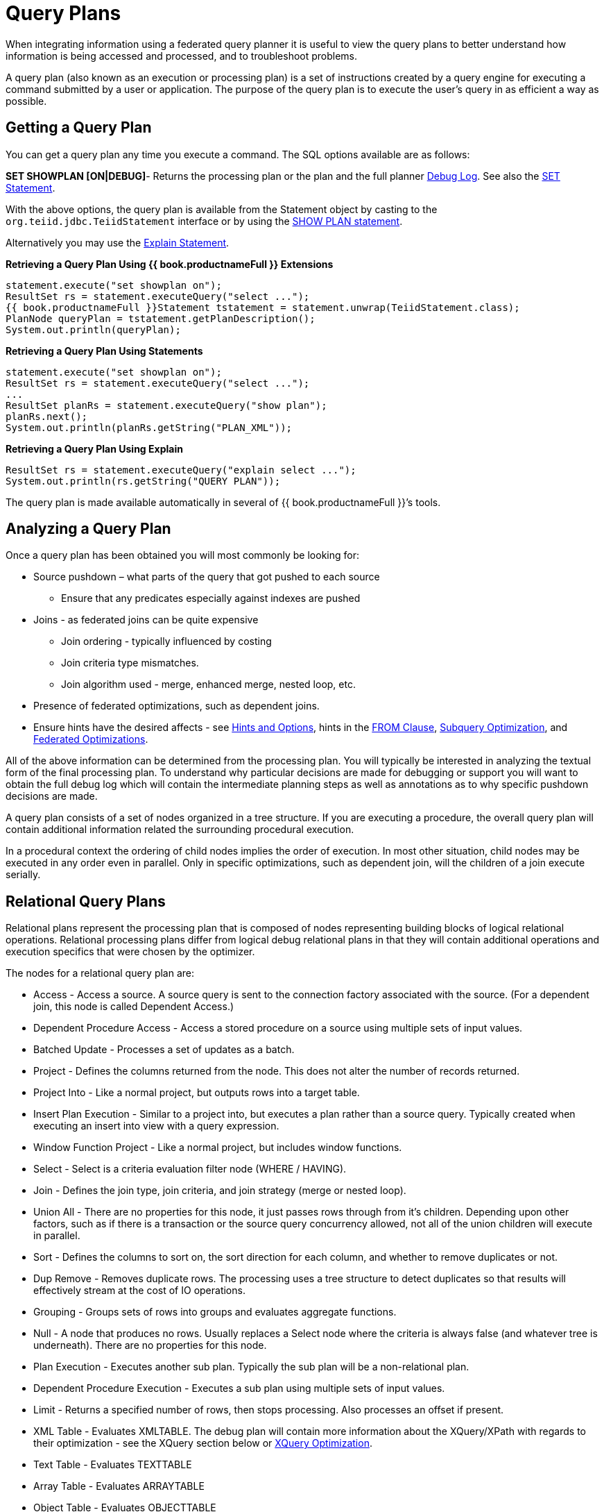 
= Query Plans

When integrating information using a federated query planner it is useful to view the query plans to better understand how information is being accessed and processed, and to troubleshoot problems.

A query plan (also known as an execution or processing plan) is a set of instructions created by a query engine for executing a command submitted by a user or application. The purpose of the query plan is to execute the user’s query in as efficient a way as possible.

== Getting a Query Plan

You can get a query plan any time you execute a command. The SQL options available are as follows:

*SET SHOWPLAN [ON|DEBUG]*- Returns the processing plan or the plan and the full planner link:Query_Planner.adoc#_reading_a_debug_plan[Debug Log]. See also the link:../client-dev/SET_Statement.adoc[SET Statement].

With the above options, the query plan is available from the Statement object by casting to the `org.teiid.jdbc.TeiidStatement` interface or by using the link:../client-dev/SHOW_Statement.adoc[SHOW PLAN statement].

Alternatively you may use the link:Explain_Statement.adoc[Explain Statement].

[source,java]
.**Retrieving a Query Plan Using {{ book.productnameFull }} Extensions**
----
statement.execute("set showplan on");
ResultSet rs = statement.executeQuery("select ...");
{{ book.productnameFull }}Statement tstatement = statement.unwrap(TeiidStatement.class);
PlanNode queryPlan = tstatement.getPlanDescription();
System.out.println(queryPlan);
----

[source,java]
.**Retrieving a Query Plan Using Statements**
----
statement.execute("set showplan on");
ResultSet rs = statement.executeQuery("select ...");
...
ResultSet planRs = statement.executeQuery("show plan");
planRs.next();
System.out.println(planRs.getString("PLAN_XML"));
----

[source,java]
.**Retrieving a Query Plan Using Explain**
----
ResultSet rs = statement.executeQuery("explain select ...");
System.out.println(rs.getString("QUERY PLAN"));
----

The query plan is made available automatically in several of {{ book.productnameFull }}’s tools.

== Analyzing a Query Plan

Once a query plan has been obtained you will most commonly be looking for:

* Source pushdown – what parts of the query that got pushed to each source
** Ensure that any predicates especially against indexes are pushed

* Joins - as federated joins can be quite expensive
** Join ordering - typically influenced by costing
** Join criteria type mismatches.
** Join algorithm used - merge, enhanced merge, nested loop, etc.

* Presence of federated optimizations, such as dependent joins.

* Ensure hints have the desired affects - see link:../caching/Hints_and_Options.adoc[Hints and Options], hints in the link:FROM_Clause.adoc[FROM Clause], link:Subquery_Optimization.adoc[Subquery Optimization], and link:Federated_Optimizations.adoc[Federated Optimizations].

All of the above information can be determined from the processing plan. You will typically be interested in analyzing the textual form of the final processing plan. To understand why particular decisions are made for debugging or support you will want to obtain the full debug log which will contain the intermediate planning steps as well as annotations as to why specific pushdown decisions are made.

A query plan consists of a set of nodes organized in a tree structure. If you are executing a procedure, the overall query plan will contain additional information related the surrounding procedural execution.

In a procedural context the ordering of child nodes implies the order of execution. In most other situation, child nodes may be executed in any order even in parallel. Only in specific optimizations, such as dependent join, will the children of a join execute serially.

== Relational Query Plans

Relational plans represent the processing plan that is composed of nodes representing building blocks of logical relational operations. Relational processing plans differ from logical debug relational plans in that they will contain additional operations and execution specifics that were chosen by the optimizer.

The nodes for a relational query plan are:

* Access - Access a source. A source query is sent to the connection factory associated with the source. (For a dependent join, this node is called Dependent Access.)
* Dependent Procedure Access - Access a stored procedure on a source using multiple sets of input values.
* Batched Update - Processes a set of updates as a batch.
* Project - Defines the columns returned from the node. This does not alter the number of records returned.
* Project Into - Like a normal project, but outputs rows into a target table.
* Insert Plan Execution - Similar to a project into, but executes a plan rather than a source query. Typically created when executing an insert into view with a query expression.
* Window Function Project - Like a normal project, but includes window functions.
* Select - Select is a criteria evaluation filter node (WHERE / HAVING).
* Join - Defines the join type, join criteria, and join strategy (merge or nested loop).
* Union All - There are no properties for this node, it just passes rows through from it’s children. Depending upon other factors, such as if there is a transaction or the source query concurrency allowed, not all of the union children will execute in parallel.
* Sort - Defines the columns to sort on, the sort direction for each column, and whether to remove duplicates or not.
* Dup Remove - Removes duplicate rows. The processing uses a tree structure to detect duplicates so that results will effectively stream at the cost of IO operations.
* Grouping - Groups sets of rows into groups and evaluates aggregate functions.
* Null - A node that produces no rows. Usually replaces a Select node where the criteria is always false (and whatever tree is underneath). There are no properties for this node.
* Plan Execution - Executes another sub plan. Typically the sub plan will be a non-relational plan.
* Dependent Procedure Execution - Executes a sub plan using multiple sets of input values.
* Limit - Returns a specified number of rows, then stops processing. Also processes an offset if present.
* XML Table - Evaluates XMLTABLE. The debug plan will contain more information about the XQuery/XPath with regards to their optimization - see the XQuery section below or link:XQuery_Optimization.adoc[XQuery Optimization].
* Text Table - Evaluates TEXTTABLE
* Array Table - Evaluates ARRAYTABLE
* Object Table - Evaluates OBJECTTABLE

=== Node Statistics

Every node has a set of statistics that are output. These can be used to determine the amount of data flowing through the node. Before execution a processor plan will not contain node statistics. Also the statistics are updated as the plan is processed, so typically you’ll want the final statistics after all rows have been processed by the client.

|===
|Statistic |Description |Units

|Node Output Rows
|Number of records output from the node
|count

|Node Next Batch Process Time
|Time processing in this node only
|millisec

|Node Cumulative Next Batch Process Time
|Time processing in this node + child nodes
|millisec

|Node Cumulative Process Time
|Elapsed time from beginning of processing to end
|millisec

|Node Next Batch Calls
|Number of times a node was called for processing
|count

|Node Blocks
|Number of times a blocked exception was thrown by this node or a child
|count
|===

In addition to node statistics, some nodes display cost estimates computed at the node.

|===
|Cost Estimates |Description |Units

|Estimated Node Cardinality
|Estimated number of records that will be output from the node; -1 if unknown
|count
|===

The root node will display additional information.

|===
|Top level Statistics |Description |Units

|Data Bytes Sent
|The size of the serialized data result (row and lob values) sent to the client
|bytes
|===

=== Reading a Processor Plan

The query processor plan can be obtained in a plain text or xml format. The plan text format is typically easier to read, while the xml format is easier to process by tooling. When possible tooling should be used to examine the plans as the tree structures can be deeply nested.

Data flows from the leafs of the tree to the root. Sub plans for procedure execution can be shown inline, and are differentiated by different indentation. Given a user query of `SELECT pm1.g1.e1, pm1.g2.e2, pm1.g3.e3 from pm1.g1 inner join (pm1.g2 left outer join pm1.g3 on pm1.g2.e1=pm1.g3.e1) on pm1.g1.e1=pm1.g3.e1`, the text for a processor plan that does not push down the joins would look like:

[source,xml]
----
ProjectNode
  + Output Columns:
    0: e1 (string)
    1: e2 (integer)
    2: e3 (boolean)
  + Cost Estimates:Estimated Node Cardinality: -1.0
  + Child 0:
    JoinNode
      + Output Columns:
        0: e1 (string)
        1: e2 (integer)
        2: e3 (boolean)
      + Cost Estimates:Estimated Node Cardinality: -1.0
      + Child 0:
        JoinNode
          + Output Columns:
            0: e1 (string)
            1: e1 (string)
            2: e3 (boolean)
          + Cost Estimates:Estimated Node Cardinality: -1.0
          + Child 0:
            AccessNode
              + Output Columns:e1 (string)
              + Cost Estimates:Estimated Node Cardinality: -1.0
              + Query:SELECT g_0.e1 AS c_0 FROM pm1.g1 AS g_0 ORDER BY c_0
              + Model Name:pm1
          + Child 1:
            AccessNode
              + Output Columns:
                0: e1 (string)
                1: e3 (boolean)
              + Cost Estimates:Estimated Node Cardinality: -1.0
              + Query:SELECT g_0.e1 AS c_0, g_0.e3 AS c_1 FROM pm1.g3 AS g_0 ORDER BY c_0
              + Model Name:pm1
          + Join Strategy:MERGE JOIN (ALREADY_SORTED/ALREADY_SORTED)
          + Join Type:INNER JOIN
          + Join Criteria:pm1.g1.e1=pm1.g3.e1
      + Child 1:
        AccessNode
          + Output Columns:
            0: e1 (string)
            1: e2 (integer)
          + Cost Estimates:Estimated Node Cardinality: -1.0
          + Query:SELECT g_0.e1 AS c_0, g_0.e2 AS c_1 FROM pm1.g2 AS g_0 ORDER BY c_0
          + Model Name:pm1
      + Join Strategy:ENHANCED SORT JOIN (SORT/ALREADY_SORTED)
      + Join Type:INNER JOIN
      + Join Criteria:pm1.g3.e1=pm1.g2.e1
  + Select Columns:
    0: pm1.g1.e1
    1: pm1.g2.e2
    2: pm1.g3.e3
----

Note that the nested join node is using a merge join and expects the source queries from each side to produce the expected ordering for the join. The parent join is an enhanced sort join which can delay the decision to perform sorting based upon the incoming rows. Note that the outer join from the user query has been modified to an inner join since none of the null inner values can be present in the query result.

The same plan in xml form looks like:

[source,xml]
----
<?xml version="1.0" encoding="UTF-8"?>
<node name="ProjectNode">
    <property name="Output Columns">
        <value>e1 (string)</value>
        <value>e2 (integer)</value>
        <value>e3 (boolean)</value>
    </property>
    <property name="Cost Estimates">
        <value>Estimated Node Cardinality: -1.0</value>
    </property>
    <property name="Child 0">
        <node name="JoinNode">
            <property name="Output Columns">
                <value>e1 (string)</value>
                <value>e2 (integer)</value>
                <value>e3 (boolean)</value>
            </property>
            <property name="Cost Estimates">
                <value>Estimated Node Cardinality: -1.0</value>
            </property>
            <property name="Child 0">
                <node name="JoinNode">
                    <property name="Output Columns">
                        <value>e1 (string)</value>
                        <value>e1 (string)</value>
                        <value>e3 (boolean)</value>
                    </property>
                    <property name="Cost Estimates">
                        <value>Estimated Node Cardinality: -1.0</value>
                    </property>
                    <property name="Child 0">
                        <node name="AccessNode">
                            <property name="Output Columns">
                                <value>e1 (string)</value>
                            </property>
                            <property name="Cost Estimates">
                                <value>Estimated Node Cardinality: -1.0</value>
                            </property>
                            <property name="Query">
                                <value>SELECT g_0.e1 AS c_0 FROM pm1.g1 AS g_0 ORDER BY c_0</value>
                            </property>
                            <property name="Model Name">
                                <value>pm1</value>
                            </property>
                        </node>
                    </property>
                    <property name="Child 1">
                        <node name="AccessNode">
                            <property name="Output Columns">
                                <value>e1 (string)</value>
                                <value>e3 (boolean)</value>
                            </property>
                            <property name="Cost Estimates">
                                <value>Estimated Node Cardinality: -1.0</value>
                            </property>
                            <property name="Query">
                                <value>SELECT g_0.e1 AS c_0, g_0.e3 AS c_1 FROM pm1.g3 AS g_0
                                    ORDER BY c_0</value>
                            </property>
                            <property name="Model Name">
                                <value>pm1</value>
                            </property>
                        </node>
                    </property>
                    <property name="Join Strategy">
                        <value>MERGE JOIN (ALREADY_SORTED/ALREADY_SORTED)</value>
                    </property>
                    <property name="Join Type">
                        <value>INNER JOIN</value>
                    </property>
                    <property name="Join Criteria">
                        <value>pm1.g1.e1=pm1.g3.e1</value>
                    </property>
                </node>
            </property>
            <property name="Child 1">
                <node name="AccessNode">
                    <property name="Output Columns">
                        <value>e1 (string)</value>
                        <value>e2 (integer)</value>
                    </property>
                    <property name="Cost Estimates">
                        <value>Estimated Node Cardinality: -1.0</value>
                    </property>
                    <property name="Query">
                        <value>SELECT g_0.e1 AS c_0, g_0.e2 AS c_1 FROM pm1.g2 AS g_0
                            ORDER BY c_0</value>
                    </property>
                    <property name="Model Name">
                        <value>pm1</value>
                    </property>
                </node>
            </property>
            <property name="Join Strategy">
                <value>ENHANCED SORT JOIN (SORT/ALREADY_SORTED)</value>
            </property>
            <property name="Join Type">
                <value>INNER JOIN</value>
            </property>
            <property name="Join Criteria">
                <value>pm1.g3.e1=pm1.g2.e1</value>
            </property>
        </node>
    </property>
    <property name="Select Columns">
        <value>pm1.g1.e1</value>
        <value>pm1.g2.e2</value>
        <value>pm1.g3.e3</value>
    </property>
</node>
----

Note that the same information appears in each of the plan forms. In some cases it can actually be easier to follow the simplified format of the debug plan final processor plan. From the link:Query_Planner.adoc#_reading_a_debug_plan[Debug Log] the same plan as above would appear as:

[source,xml]
----
OPTIMIZATION COMPLETE:
PROCESSOR PLAN:
ProjectNode(0) output=[pm1.g1.e1, pm1.g2.e2, pm1.g3.e3] [pm1.g1.e1, pm1.g2.e2, pm1.g3.e3]
  JoinNode(1) [ENHANCED SORT JOIN (SORT/ALREADY_SORTED)] [INNER JOIN] criteria=[pm1.g3.e1=pm1.g2.e1] output=[pm1.g1.e1, pm1.g2.e2, pm1.g3.e3]
    JoinNode(2) [MERGE JOIN (ALREADY_SORTED/ALREADY_SORTED)] [INNER JOIN] criteria=[pm1.g1.e1=pm1.g3.e1] output=[pm1.g3.e1, pm1.g1.e1, pm1.g3.e3]
      AccessNode(3) output=[pm1.g1.e1] SELECT g_0.e1 AS c_0 FROM pm1.g1 AS g_0 ORDER BY c_0
      AccessNode(4) output=[pm1.g3.e1, pm1.g3.e3] SELECT g_0.e1 AS c_0, g_0.e3 AS c_1 FROM pm1.g3 AS g_0 ORDER BY c_0
    AccessNode(5) output=[pm1.g2.e1, pm1.g2.e2] SELECT g_0.e1 AS c_0, g_0.e2 AS c_1 FROM pm1.g2 AS g_0 ORDER BY c_0
----

=== Node Properties

==== Common

* Output Columns - what columns make up the tuples returned by this node
* Data Bytes Sent - how many data byte, not including messaging overhead, were sent by this query
* Planning Time - the amount of time in milliseconds spent planning the query

==== Relational

* Relational Node ID - matches the node ids seen in the debug log Node(id)
* Criteria - the boolean expression used for filtering
* Select Columns - the columns that define the projection
* Grouping Columns - the columns used for grouping
* Grouping Mapping - shows the mapping of aggregate and grouping column internal names to their expression form
* Query - the source query
* Model Name - the model name
* Sharing ID - nodes sharing the same source results will have the same sharing id
* Dependent Join - if a dependent join is being used
* Join Strategy - the join strategy (Nested Loop, Sort Merge, Enhanced Sort, etc.)
* Join Type - the join type (Left Outer Join, Inner Join, Cross Join)
* Join Criteria - the join predicates
* Execution Plan - the nested execution plan
* Into Target - the insertion target
* Upsert - if the insert is an upsert
* Sort Columns - the columns for sorting
* Sort Mode - if the sort performs another function as well, such as distinct removal
* Rollup - if the group by has the rollup option
* Statistics - the processing statistics
* Cost Estimates - the cost/cardinality estimates including dependent join cost estimates
* Row Offset - the row offset expression
* Row Limit - the row limit expression
* With - the with clause
* Window Functions - the window functions being computed
* Table Function - the table function (XMLTABLE, OBJECTTABLE, TEXTTABLE, etc.)
* Streaming - if the XMLTABLE is using stream processing

==== Procedure

* Expression
* Result Set
* Program
* Variable
* Then
* Else

== Other Plans

Procedure execution (including instead of triggers) use intermediate and final plan forms that include relational plans. Generally the structure of the xml/procedure plans will closely match their logical forms. It’s the nested relational plans that will be of interest when analyzing performance issues.

